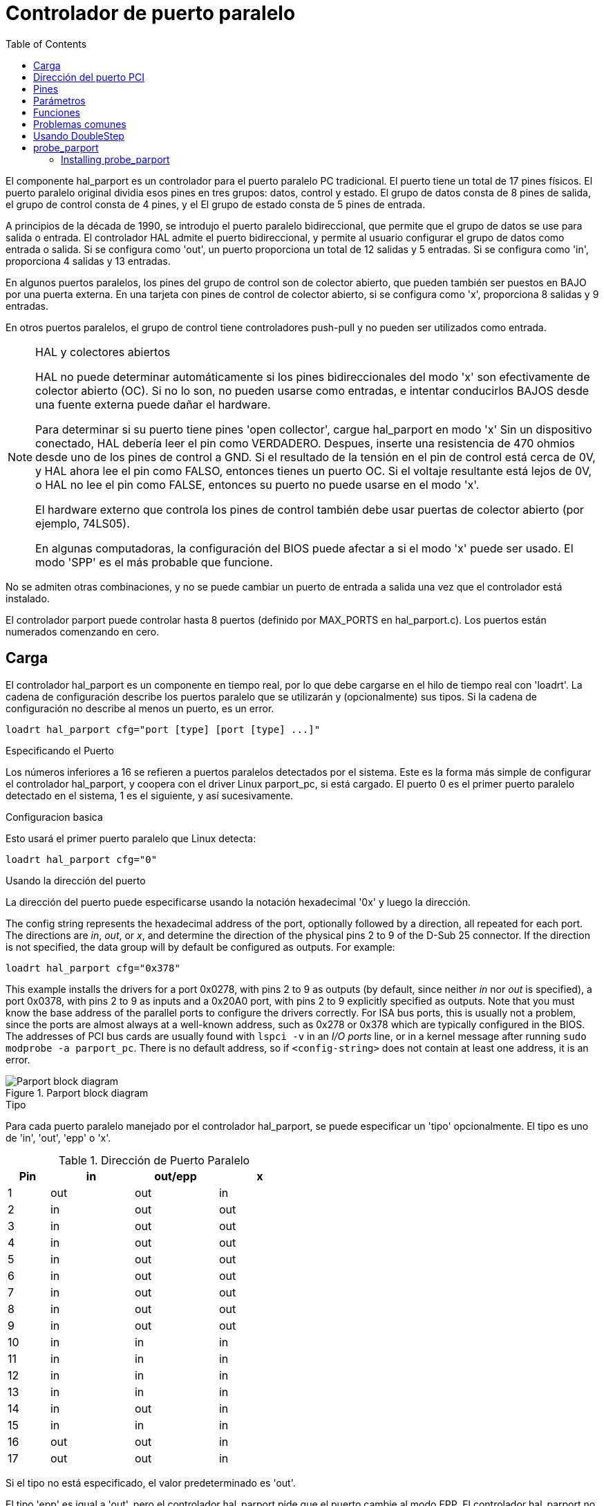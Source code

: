 :lang: es
:toc:

[[cha:parport]]
= Controlador de puerto paralelo

El componente hal_parport es un controlador para el puerto paralelo PC tradicional.
El puerto tiene un total de 17 pines físicos. El puerto paralelo original dividia
esos pines en tres grupos: datos, control y estado. El grupo de datos
consta de 8 pines de salida, el grupo de control consta de 4 pines, y el
El grupo de estado consta de 5 pines de entrada.

A principios de la década de 1990, se introdujo el puerto paralelo bidireccional, que
permite que el grupo de datos se use para salida o entrada. El controlador HAL admite
el puerto bidireccional, y permite al usuario configurar el grupo de datos como
entrada o salida. Si se configura como 'out', un puerto proporciona un total de 12 salidas
y 5 entradas. Si se configura como 'in', proporciona 4 salidas y 13 entradas.

En algunos puertos paralelos, los pines del grupo de control son de colector abierto, que pueden
también ser puestos en BAJO por una puerta externa. En una tarjeta con pines de control de colector abierto,
si se configura como 'x', proporciona 8 salidas y 9 entradas.

En otros puertos paralelos, el grupo de control tiene controladores push-pull y no pueden ser
utilizados como entrada.

.HAL y colectores abiertos

[NOTE]
===========================================================
HAL no puede determinar automáticamente si los pines bidireccionales del modo 'x' son
efectivamente de colector abierto (OC). Si no lo son, no pueden usarse como entradas,
e intentar conducirlos BAJOS desde una fuente externa puede dañar el
hardware.

Para determinar si su puerto tiene pines 'open collector', cargue hal_parport en
modo 'x' Sin un dispositivo conectado, HAL debería leer el pin como VERDADERO. Despues,
inserte una resistencia de 470 ohmios desde uno de los pines de control a GND. Si el resultado
de la tensión en el pin de control está cerca de 0V, y HAL ahora lee el pin como FALSO,
entonces tienes un puerto OC. Si el voltaje resultante está lejos de 0V, o HAL
no lee el pin como FALSE, entonces su puerto no puede usarse en el modo 'x'.

El hardware externo que controla los pines de control también debe usar
puertas de colector abierto (por ejemplo, 74LS05).

En algunas computadoras, la configuración del BIOS puede afectar a si el modo 'x' puede ser
usado. El modo 'SPP' es el más probable que funcione.
===========================================================

No se admiten otras combinaciones, y no se puede cambiar un puerto de entrada a
salida una vez que el controlador está instalado.

El controlador parport puede controlar hasta 8 puertos (definido por MAX_PORTS en
hal_parport.c). Los puertos están numerados comenzando en cero.

== Carga

El controlador hal_parport es un componente en tiempo real, por lo que debe cargarse en el
hilo de tiempo real con 'loadrt'. La cadena de configuración describe los puertos paralelo
que se utilizarán y (opcionalmente) sus tipos. Si la cadena de configuración
no describe al menos un puerto, es un error.

----
loadrt hal_parport cfg="port [type] [port [type] ...]"
----

.Especificando el Puerto

Los números inferiores a 16 se refieren a puertos paralelos detectados por el sistema. Este es
la forma más simple de configurar el controlador hal_parport, y coopera con el driver Linux
parport_pc, si está cargado. El puerto 0 es el primer puerto paralelo
detectado en el sistema, 1 es el siguiente, y así sucesivamente.

.Configuracion basica

Esto usará el primer puerto paralelo que Linux detecta:

----
loadrt hal_parport cfg="0"
----

.Usando la dirección del puerto

La dirección del puerto puede especificarse usando la notación hexadecimal '0x' y luego la dirección.

The config string represents the hexadecimal address of the port,
optionally followed by a direction, all repeated for each port.
The directions are _in_, _out_, or _x_, and determine the direction of the
physical pins 2 to 9 of the D-Sub 25 connector. If the direction is not specified,
the data group will by default be configured as outputs. For example:

----
loadrt hal_parport cfg="0x378"
----

This example installs the drivers for a port 0x0278, with pins 2 to 9
as outputs (by default, since neither _in_ nor _out_ is specified), a port
0x0378, with pins 2 to 9 as inputs and a 0x20A0 port, with pins 2 to 9
explicitly specified as outputs. Note that you must know the base address of the parallel ports to configure the drivers correctly. For ISA bus ports, this is
usually not a problem,  since the ports are almost always at a well-known
address,  such as 0x278 or 0x378 which are typically configured in the BIOS. The addresses of PCI bus cards are usually found with `lspci -v` in an _I/O ports_
line, or in a kernel message after running `sudo modprobe -a parport_pc`.
There is no default address, so if `<config-string>` does not contain at least one
address, it is an error.

[[fig:parport-block-diag]]
.Parport block diagram(((Parport block diag)))
image::images/parport-block-diag.png["Parport block diagram"]

.Tipo

Para cada puerto paralelo manejado por el controlador hal_parport, se puede
especificar un 'tipo' opcionalmente. El tipo es uno de 'in', 'out', 'epp' o 'x'.

.Dirección de Puerto Paralelo
[cols=">1,3*^2",width="50%",options="header"]
|===========================
|Pin|in|out/epp|x
|1|out|out|in
|2|in|out|out
|3|in|out|out
|4|in|out|out
|5|in|out|out
|6|in|out|out
|7|in|out|out
|8|in|out|out
|9|in|out|out
|10|in|in|in
|11|in|in|in
|12|in|in|in
|13|in|in|in
|14|in|out|in
|15|in|in|in
|16|out|out|in
|17|out|out|in
|===========================

Si el tipo no está especificado, el valor predeterminado es 'out'.

El tipo 'epp' es igual a 'out', pero el controlador hal_parport pide que
el puerto cambie al modo EPP. El controlador hal_parport no *usa* el
protocolo de bus EPP, pero en algunos sistemas el modo EPP cambia las
características del puerto de una manera que puede hacer que algún hardware marginal funcione
mejor. Se sabe que la bomba de carga del Gecko G540 requiere esto en un puerto paralelo.

Consulte la Nota anterior sobre el modo 'x'.

.Ejemplo con dos puertos paralelos

Esto habilitará dos puertos paralelos detectados por el sistema, el primero en modo de salida
y el segundo en modo de entrada:

----
loadrt hal_parport cfg = "0 out 1 in"
----

.Funciones R/W de Parport

También debe indicar a LinuxCNC que ejecute las funciones 'read' y 'write'.

----
addf parport.0.read base-thread
addf parport.0.write base-thread
----

== Dirección del puerto PCI

Entre las buena tarjetas PCI parport estan las que contienen el chipset Netmos 9815.
Tiene buenas señales de + 5V, y puede venir en puertos únicos o duales.

Para encontrar las direcciones de E/S para tarjetas PCI, abra una ventana de terminal
y use el comando que lista pci:

----
lspci -v
----

Busque la entrada con "Netmos" en ella. Ejemplo de una tarjeta de 2 puertos:

----
0000:01:0a.0 Communication controller: \
      Netmos Technology PCI 9815 Multi-I/O Controller (rev 01)
Subsystem: LSI Logic / Symbios Logic 2POS (2 port parallel adapter)
Flags: medium devsel, IRQ 5
I/O ports at b800 [size=8]
I/O ports at bc00 [size=8]
I/O ports at c000 [size=8]
I/O ports at c400 [size=8]
I/O ports at c800 [size=8]
I/O ports at cc00 [size=16]
----

Por experimentación, se ha encontrado que el primer puerto (el puerto en la tarjeta) usa el
la tercera dirección enumerada (c000) y el segundo puerto (la que se conecta con
un cable de cinta) utiliza la primera dirección enumerada (b800). El siguiente ejemplo
muestra el puerto paralelo de la placa madre y un puerto paralelo PCI que usa el valor predeterminado
fuera de la dirección.

----
loadrt hal_parport cfg = "0x378 0xc000"
----

Tenga en cuenta que sus valores pueden ser diferentes. Las tarjetas Netmos son
Plug-N-Play, y podrían cambiar su configuración dependiendo de qué
ranura en la que se pongan, así que si le gusta "meterse debajo del capó"
y reorganizar las cosas, asegúrese de verificar estos valores antes de que usted
inicie LinuxCNC.

== Pines

* 'parport.<p>.pin-<n>-out' (bit) Maneja el pin de salida física.
* 'parport.<p>.pin-<n>-in' (bit) Realiza el seguimiento de un pin de entrada física.
* 'parport.<p>.pin-<n>-in-not' (bit) Realiza el seguimiento de un pin de entrada física, pero invertido.

Para cada pin, '<p>' es el número de puerto, y '<n>' es el
número de pin físico en el conector D-shell de 25 pines.

Para cada pin de salida física, el controlador crea un solo pin HAL, por ejemplo:
'parport.0.pin-14-out'.

Para cada pin de entrada física, el controlador crea dos pines HAL, por ejemplo:
'parport.0.pin-12-in' y 'parport.0.pin-12-in-not'.

El pin HAL '-in' es VERDADERO si el pin físico es alto, y FALSO si
el pin físico es bajo. El pin HAL '-in-not' está invertido y es FALSO si
el pin físico es alto

== Parámetros

* 'parport.<p>.pin-<n>-out-invert' (bit) Invierte un pin de salida.
* 'parport.<p>.pin-<n>-out-reset' (bit) (solo para 'out' pins) TRUE si
  el pin debe reiniciarse cuando se ejecuta la función '-reset'.
* 'parport.<p>.reset-time' (u32) El tiempo (en nanosegundos)
  entre que un pin se establece mediante 'write' y se restablece mediante la función 'reset' si
  está habilitado.

El parámetro '-invert' determina si un pin de salida está activo
alto o activo bajo. Si '-invert' es FALSE, establecer el pin HAL '-out' TRUE lleva al
pin físico  a alto, y FALSO lo conduce bajo. Si '-invert' es TRUE, entonces
al establecer el pin HAL '-out' TRUE, el pin físico estará bajo.

[[sub:parport-functions]]
== Funciones

* 'parport.<p>.read' (funct) Lee los pines de entrada física del puerto
  '<portnum>' y actualiza los pines HAL '-in' y '-in-not'.
* 'parport.read-all' (funct) Lee los pines de entrada física de todos los puertos
  y actualiza los pines HAL '-in' y '-in-not'.
* 'parport.<p>.write' (funct) Lee los pines HAL '-out' del puerto
  '<p>' y actualiza los pines de salida física del puerto.
* 'parport.write-all' (funct) Lee los pines HAL '-out' de todos los puertos
  y actualiza todos los pines de salida física.
* 'parport.<p>.reset' (funct) Espera hasta que 'reset-time' halla
  transcurrido desde la 'write' asociada, luego restablece los pines a los valores
  indicados por las configuraciones '-out-invert' y '-out-invert'. 'reset' debe ser,
  en el mismo hilo, posterior a 'write'. Si '-reset' es TRUE, entonces
  la función 'reset' configurará el pin al valor de '-out-invert'. Esta
  puede usarse junto con 'doublefreq' de stepgen para producir un
  paso por periodo. El <<sec:stepgen,stepgen steppace>> para ese pin
  debe establecerse en 0 para habilitar doublefreq.

Las funciones individuales se proporcionan para situaciones en las que un puerto
necesita ser actualizado en un hilo muy rápido, pero otros puertos pueden ser
actualizado en un subproceso más lento para ahorrar tiempo de CPU. Probablemente no sea una buena
idea utilizar una función '-all' y una función individual al mismo tiempo.

== Problemas comunes

Si cargando el módulo se informa

----
insmod: error inserting '../rtlib/hal_parport.ko':
-1 Device or resource busy
----

asegúrese de que el módulo kernel estándar 'parport_pc' no este cargado
footnote:[En los paquetes de LinuxCNC para Ubuntu, el archivo
/etc/modprobe.d/emc2
generalmente evita que 'parport_pc' se cargue automáticamente.]
y que ningún otro dispositivo en el sistema ha reclamado los puertos de E/S.

Si el módulo se carga pero no parece funcionar, entonces el puerto o
la dirección puede ser incorrecta

== Usando DoubleStep

Para configurar DoubleStep en el puerto paralelo, debe agregar la función
parport.n.reset después de parport.n.write y configurar stepspace en 0 y
el tiempo de reset deseado. Entonces, ese paso puede verificarse en cada período en
HAL y luego desactivado por parport después de ser verificado durante el tiempo
especificado por parport.n.reset-time.

Por ejemplo:

----
loadrt hal_parport cfg="0x378 out"
setp parport.0.reset-time 5000
loadrt stepgen step_type=0,0,0
addf parport.0.read base-thread
addf stepgen.make-pulses base-thread
addf parport.0.write base-thread
addf parport.0.reset base-thread
addf stepgen.capture-position servo-thread
...
setp stepgen.0.steplen 1
setp stepgen.0.stepspace 0
----

Puede encontrar más información sobre DoubleStep en
http://wiki.linuxcnc.org/cgi-bin/wiki.pl?TweakingSoftwareStepGeneration[wiki].

[[sec:probe_parport]]
== probe_parport

In today's PCs, parallel ports may require a plug and play (PNP) configuration
before they can be used. The kernel module _probe_parport_ configures all
PNP ports present. It must be loaded before _hal_parport_. On machines
without a PNP port, it can be loaded but will have no effect.

=== Installing probe_parport

If, when `parport_pc` kernel module is loaded with command:

----
sudo modprobe -a parport_pc; sudo rmmod parport_pc
----

Linux kernel outputs a message similar to:

----
parport: PnPBIOS parport detected.
----

Then use of this module will probably be necessary.

Finally, HAL parport components should be loaded:

----
loadrt probe_parport
loadrt hal_parport ...
----

// vim: set syntax=asciidoc:
